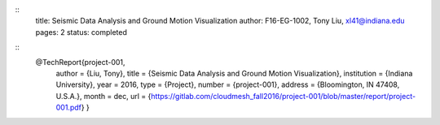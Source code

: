 ::
  title: Seismic Data Analysis and Ground Motion Visualization
  author: F16-EG-1002, Tony Liu, xl41@indiana.edu
  pages: 2
  status: completed

::
  @TechReport{project-001,
   author = {Liu, Tony},
   title  = {Seismic Data Analysis and Ground Motion Visualization},
   institution = {Indiana University},
   year = 2016,
   type = {Project},
   number = {project-001},
   address = {Bloomington, IN 47408, U.S.A.},
   month = dec,
   url = {https://gitlab.com/cloudmesh_fall2016/project-001/blob/master/report/project-001.pdf}
   }
